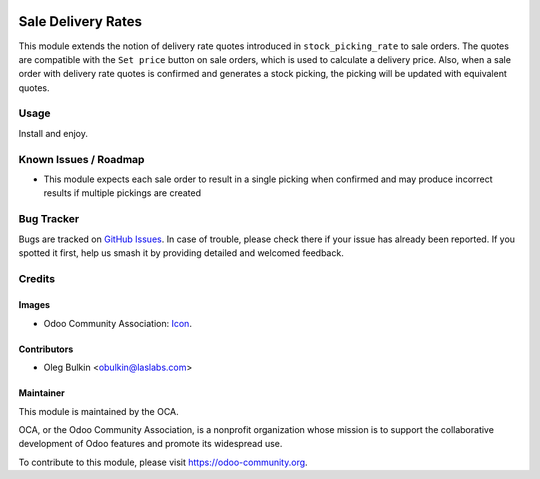 .. image:: https://img.shields.io/badge/license-LGPL--3-blue.svg
   :target: http://www.gnu.org/licenses/lgpl-3.0-standalone.html
   :alt: License: LGPL-3

===================
Sale Delivery Rates
===================

This module extends the notion of delivery rate quotes introduced in
``stock_picking_rate`` to sale orders. The quotes are compatible with the
``Set price`` button on sale orders, which is used to calculate a delivery
price. Also, when a sale order with delivery rate quotes is confirmed and
generates a stock picking, the picking will be updated with equivalent quotes.

Usage
=====

Install and enjoy.

.. image:: https://odoo-community.org/website/image/ir.attachment/5784_f2813bd/datas
   :alt: Try me on Runbot
   :target: https://runbot.odoo-community.org/runbot/99/9.0

Known Issues / Roadmap
======================

* This module expects each sale order to result in a single picking when
  confirmed and may produce incorrect results if multiple pickings are created

Bug Tracker
===========

Bugs are tracked on `GitHub Issues <https://github.com/OCA/delivery-carrier/issues>`_.
In case of trouble, please check there if your issue has already been
reported. If you spotted it first, help us smash it by providing detailed and
welcomed feedback.

Credits
=======

Images
------

* Odoo Community Association: `Icon <https://github.com/OCA/maintainer-tools/blob/master/template/module/static/description/icon.svg>`_.

Contributors
------------

* Oleg Bulkin <obulkin@laslabs.com>

Maintainer
----------

.. image:: https://odoo-community.org/logo.png
   :alt: Odoo Community Association
   :target: https://odoo-community.org

This module is maintained by the OCA.

OCA, or the Odoo Community Association, is a nonprofit organization whose
mission is to support the collaborative development of Odoo features and
promote its widespread use.

To contribute to this module, please visit https://odoo-community.org.


